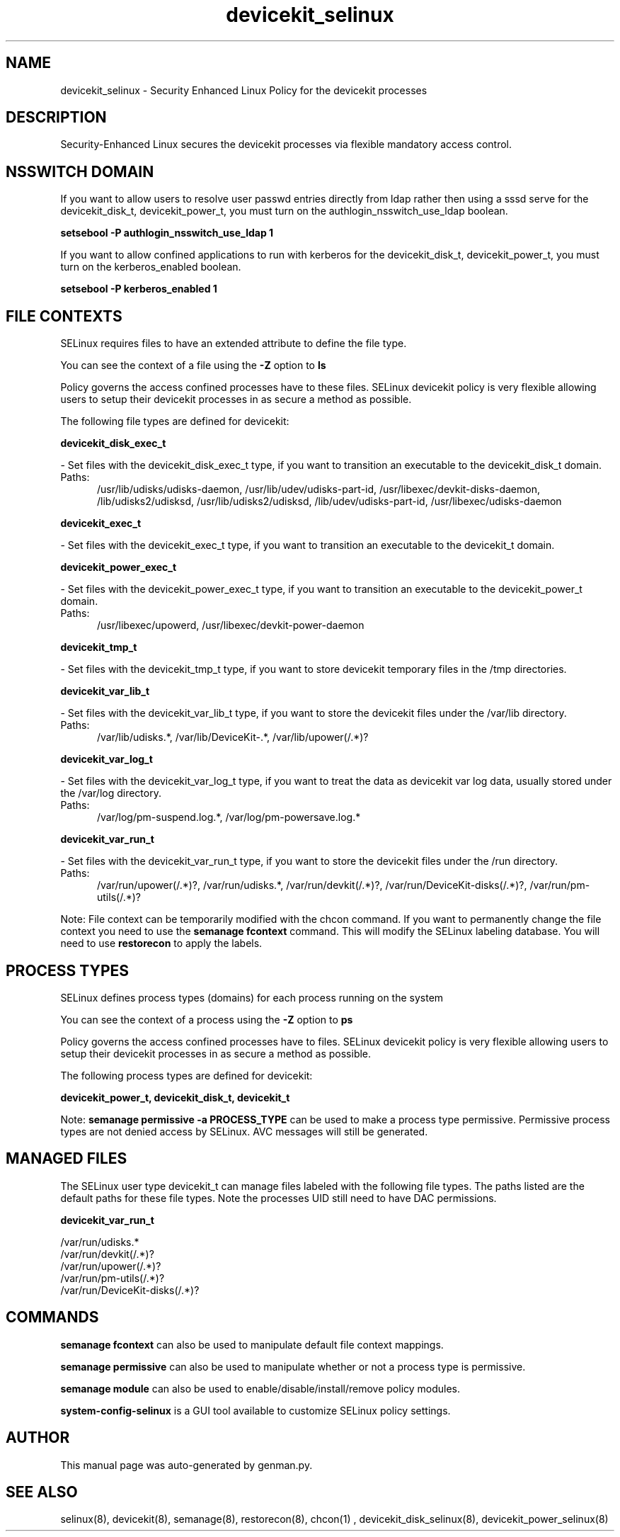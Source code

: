 .TH  "devicekit_selinux"  "8"  "devicekit" "dwalsh@redhat.com" "devicekit SELinux Policy documentation"
.SH "NAME"
devicekit_selinux \- Security Enhanced Linux Policy for the devicekit processes
.SH "DESCRIPTION"

Security-Enhanced Linux secures the devicekit processes via flexible mandatory access
control.  

.SH NSSWITCH DOMAIN

.PP
If you want to allow users to resolve user passwd entries directly from ldap rather then using a sssd serve for the devicekit_disk_t, devicekit_power_t, you must turn on the authlogin_nsswitch_use_ldap boolean.

.EX
.B setsebool -P authlogin_nsswitch_use_ldap 1
.EE

.PP
If you want to allow confined applications to run with kerberos for the devicekit_disk_t, devicekit_power_t, you must turn on the kerberos_enabled boolean.

.EX
.B setsebool -P kerberos_enabled 1
.EE

.SH FILE CONTEXTS
SELinux requires files to have an extended attribute to define the file type. 
.PP
You can see the context of a file using the \fB\-Z\fP option to \fBls\bP
.PP
Policy governs the access confined processes have to these files. 
SELinux devicekit policy is very flexible allowing users to setup their devicekit processes in as secure a method as possible.
.PP 
The following file types are defined for devicekit:


.EX
.PP
.B devicekit_disk_exec_t 
.EE

- Set files with the devicekit_disk_exec_t type, if you want to transition an executable to the devicekit_disk_t domain.

.br
.TP 5
Paths: 
/usr/lib/udisks/udisks-daemon, /usr/lib/udev/udisks-part-id, /usr/libexec/devkit-disks-daemon, /lib/udisks2/udisksd, /usr/lib/udisks2/udisksd, /lib/udev/udisks-part-id, /usr/libexec/udisks-daemon

.EX
.PP
.B devicekit_exec_t 
.EE

- Set files with the devicekit_exec_t type, if you want to transition an executable to the devicekit_t domain.


.EX
.PP
.B devicekit_power_exec_t 
.EE

- Set files with the devicekit_power_exec_t type, if you want to transition an executable to the devicekit_power_t domain.

.br
.TP 5
Paths: 
/usr/libexec/upowerd, /usr/libexec/devkit-power-daemon

.EX
.PP
.B devicekit_tmp_t 
.EE

- Set files with the devicekit_tmp_t type, if you want to store devicekit temporary files in the /tmp directories.


.EX
.PP
.B devicekit_var_lib_t 
.EE

- Set files with the devicekit_var_lib_t type, if you want to store the devicekit files under the /var/lib directory.

.br
.TP 5
Paths: 
/var/lib/udisks.*, /var/lib/DeviceKit-.*, /var/lib/upower(/.*)?

.EX
.PP
.B devicekit_var_log_t 
.EE

- Set files with the devicekit_var_log_t type, if you want to treat the data as devicekit var log data, usually stored under the /var/log directory.

.br
.TP 5
Paths: 
/var/log/pm-suspend\.log.*, /var/log/pm-powersave\.log.*

.EX
.PP
.B devicekit_var_run_t 
.EE

- Set files with the devicekit_var_run_t type, if you want to store the devicekit files under the /run directory.

.br
.TP 5
Paths: 
/var/run/upower(/.*)?, /var/run/udisks.*, /var/run/devkit(/.*)?, /var/run/DeviceKit-disks(/.*)?, /var/run/pm-utils(/.*)?

.PP
Note: File context can be temporarily modified with the chcon command.  If you want to permanently change the file context you need to use the 
.B semanage fcontext 
command.  This will modify the SELinux labeling database.  You will need to use
.B restorecon
to apply the labels.

.SH PROCESS TYPES
SELinux defines process types (domains) for each process running on the system
.PP
You can see the context of a process using the \fB\-Z\fP option to \fBps\bP
.PP
Policy governs the access confined processes have to files. 
SELinux devicekit policy is very flexible allowing users to setup their devicekit processes in as secure a method as possible.
.PP 
The following process types are defined for devicekit:

.EX
.B devicekit_power_t, devicekit_disk_t, devicekit_t 
.EE
.PP
Note: 
.B semanage permissive -a PROCESS_TYPE 
can be used to make a process type permissive. Permissive process types are not denied access by SELinux. AVC messages will still be generated.

.SH "MANAGED FILES"

The SELinux user type devicekit_t can manage files labeled with the following file types.  The paths listed are the default paths for these file types.  Note the processes UID still need to have DAC permissions.

.br
.B devicekit_var_run_t

	/var/run/udisks.*
.br
	/var/run/devkit(/.*)?
.br
	/var/run/upower(/.*)?
.br
	/var/run/pm-utils(/.*)?
.br
	/var/run/DeviceKit-disks(/.*)?
.br

.SH "COMMANDS"
.B semanage fcontext
can also be used to manipulate default file context mappings.
.PP
.B semanage permissive
can also be used to manipulate whether or not a process type is permissive.
.PP
.B semanage module
can also be used to enable/disable/install/remove policy modules.

.PP
.B system-config-selinux 
is a GUI tool available to customize SELinux policy settings.

.SH AUTHOR	
This manual page was auto-generated by genman.py.

.SH "SEE ALSO"
selinux(8), devicekit(8), semanage(8), restorecon(8), chcon(1)
, devicekit_disk_selinux(8), devicekit_power_selinux(8)